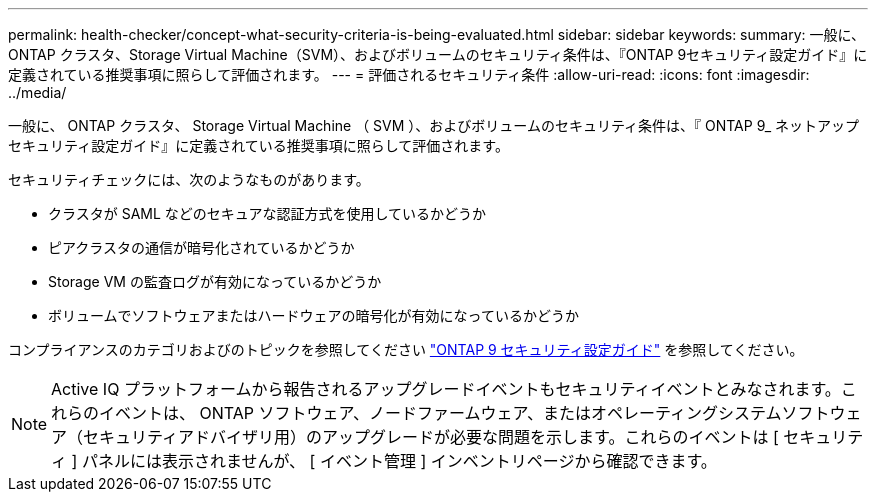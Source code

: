 ---
permalink: health-checker/concept-what-security-criteria-is-being-evaluated.html 
sidebar: sidebar 
keywords:  
summary: 一般に、ONTAP クラスタ、Storage Virtual Machine（SVM）、およびボリュームのセキュリティ条件は、『ONTAP 9セキュリティ設定ガイド』に定義されている推奨事項に照らして評価されます。 
---
= 評価されるセキュリティ条件
:allow-uri-read: 
:icons: font
:imagesdir: ../media/


[role="lead"]
一般に、 ONTAP クラスタ、 Storage Virtual Machine （ SVM ）、およびボリュームのセキュリティ条件は、『 ONTAP 9_ ネットアップセキュリティ設定ガイド』に定義されている推奨事項に照らして評価されます。

セキュリティチェックには、次のようなものがあります。

* クラスタが SAML などのセキュアな認証方式を使用しているかどうか
* ピアクラスタの通信が暗号化されているかどうか
* Storage VM の監査ログが有効になっているかどうか
* ボリュームでソフトウェアまたはハードウェアの暗号化が有効になっているかどうか


コンプライアンスのカテゴリおよびのトピックを参照してください http://www.netapp.com/us/media/tr-4569.pdf["ONTAP 9 セキュリティ設定ガイド"] を参照してください。

[NOTE]
====
Active IQ プラットフォームから報告されるアップグレードイベントもセキュリティイベントとみなされます。これらのイベントは、 ONTAP ソフトウェア、ノードファームウェア、またはオペレーティングシステムソフトウェア（セキュリティアドバイザリ用）のアップグレードが必要な問題を示します。これらのイベントは [ セキュリティ ] パネルには表示されませんが、 [ イベント管理 ] インベントリページから確認できます。

====